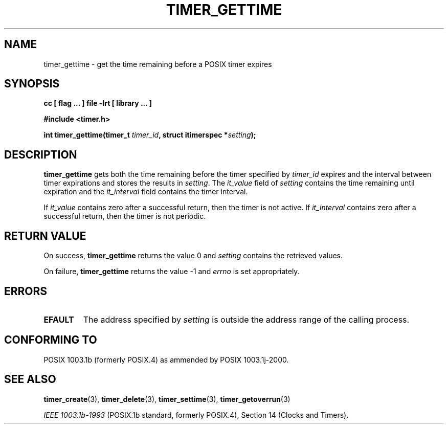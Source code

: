 .\" Copyright (C) 2002 Robert Love (rml@tech9.net), MontaVista Software
.\"
.\" This is free documentation; you can redistribute it and/or
.\" modify it under the terms of the GNU General Public License as
.\" published by the Free Software Foundation, version 2.
.\"
.\" The GNU General Public License's references to "object code"
.\" and "executables" are to be interpreted as the output of any
.\" document formatting or typesetting system, including
.\" intermediate and printed output.
.\"
.\" This manual is distributed in the hope that it will be useful,
.\" but WITHOUT ANY WARRANTY; without even the implied warranty of
.\" MERCHANTABILITY or FITNESS FOR A PARTICULAR PURPOSE.  See the
.\" GNU General Public License for more details.
.\"
.\" You should have received a copy of the GNU General Public
.\" License along with this manual; if not, write to the Free
.\" Software Foundation, Inc., 59 Temple Place, Suite 330, Boston, MA 02111,
.\" USA.
.\"
.TH TIMER_GETTIME 3  2002-03-14 "Linux Manpage" "Linux Programmer's Manual"
.SH NAME
timer_gettime \- get the time remaining before a POSIX timer expires
.SH SYNOPSIS
.B cc [ flag ... ] file -lrt [ library ... ]
.sp
.B #include <timer.h>
.sp
.BI "int timer_gettime(timer_t " timer_id ", struct itimerspec *" setting ");"
.SH DESCRIPTION
.B timer_gettime
gets both the time remaining before the timer specified by
.IR timer_id
expires and the interval between timer expirations and stores the results in
.IR setting .
The
.IR it_value
field of 
.IR setting
contains the time remaining until expiration and the
.IR it_interval
field contains the timer interval.
.PP
If
.IR it_value
contains zero after a successful return, then the timer is not active.  If
.IR it_interval
contains zero after a successful return, then the timer is not periodic.
.SH "RETURN VALUE"
On success,
.BR timer_gettime
returns the value 0 and
.IR setting
contains the retrieved values.
.PP
On failure,
.BR timer_gettime
returns the value -1 and
.IR errno
is set appropriately.
.SH ERRORS
.TP
.BR EFAULT
The address specified by
.IR setting
is outside the address range of the calling process.
.SH "CONFORMING TO"
POSIX 1003.1b (formerly POSIX.4) as ammended by POSIX 1003.1j-2000.
.SH "SEE ALSO"
.BR timer_create (3),
.BR timer_delete (3),
.BR timer_settime (3),
.BR timer_getoverrun (3)
.sp
.I IEEE 1003.1b-1993
(POSIX.1b standard, formerly POSIX.4), Section 14 (Clocks and Timers).
